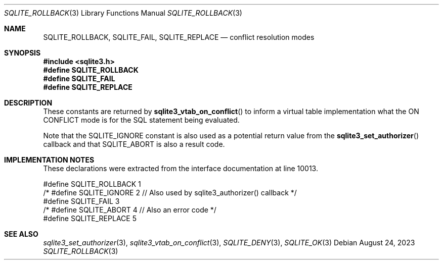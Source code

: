 .Dd August 24, 2023
.Dt SQLITE_ROLLBACK 3
.Os
.Sh NAME
.Nm SQLITE_ROLLBACK ,
.Nm SQLITE_FAIL ,
.Nm SQLITE_REPLACE
.Nd conflict resolution modes
.Sh SYNOPSIS
.In sqlite3.h
.Fd #define SQLITE_ROLLBACK
.Fd #define SQLITE_FAIL
.Fd #define SQLITE_REPLACE
.Sh DESCRIPTION
These constants are returned by
.Fn sqlite3_vtab_on_conflict
to inform a virtual table implementation what the ON CONFLICT
mode is for the SQL statement being evaluated.
.Pp
Note that the SQLITE_IGNORE constant is also used as a
potential return value from the
.Fn sqlite3_set_authorizer
callback and that SQLITE_ABORT is also a result code.
.Sh IMPLEMENTATION NOTES
These declarations were extracted from the
interface documentation at line 10013.
.Bd -literal
#define SQLITE_ROLLBACK 1
/* #define SQLITE_IGNORE 2 // Also used by sqlite3_authorizer() callback */
#define SQLITE_FAIL     3
/* #define SQLITE_ABORT 4  // Also an error code */
#define SQLITE_REPLACE  5
.Ed
.Sh SEE ALSO
.Xr sqlite3_set_authorizer 3 ,
.Xr sqlite3_vtab_on_conflict 3 ,
.Xr SQLITE_DENY 3 ,
.Xr SQLITE_OK 3
